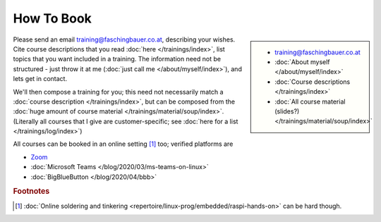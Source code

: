 How To Book
===========

.. sidebar::

   * training@faschingbauer.co.at
   * :doc:`About myself </about/myself/index>`
   * :doc:`Course descriptions </trainings/index>`
   * :doc:`All course material (slides?)
     </trainings/material/soup/index>`

Please send an email training@faschingbauer.co.at, describing your
wishes. Cite course descriptions that you read :doc:`here
</trainings/index>`, list topics that you want included in a
training. The information need not be structured - just throw it at me
(:doc:`just call me </about/myself/index>`), and lets get in contact.

We'll then compose a training for you; this need not necessarily match
a :doc:`course description </trainings/index>`, but can be composed
from the :doc:`huge amount of course material
</trainings/material/soup/index>`. (Literally all courses that I give
are customer-specific; see :doc:`here for a list
</trainings/log/index>`)

All courses can be booked in an online setting [#basteln_nicht]_ too;
verified platforms are
 
* `Zoom <https://zoom.us/>`__
* :doc:`Microsoft Teams </blog/2020/03/ms-teams-on-linux>`
* :doc:`BigBlueButton </blog/2020/04/bbb>`


.. rubric:: Footnotes

.. [#basteln_nicht] :doc:`Online soldering and tinkering
                    <repertoire/linux-prog/embedded/raspi-hands-on>`
                    can be hard though.
